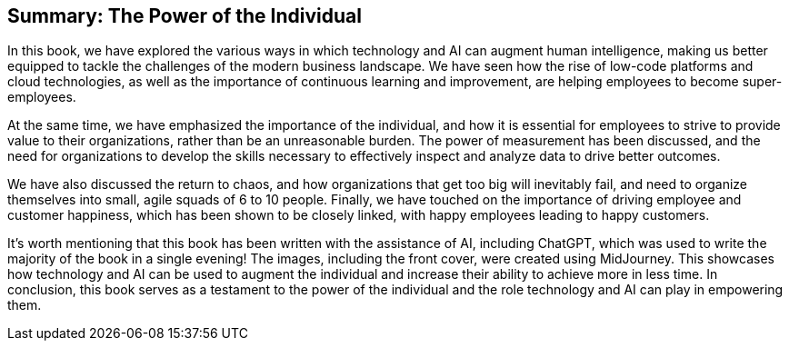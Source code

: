 == Summary: The Power of the Individual

In this book, we have explored the various ways in which technology and AI can augment human intelligence, making us better equipped to tackle the challenges of the modern business landscape. We have seen how the rise of low-code platforms and cloud technologies, as well as the importance of continuous learning and improvement, are helping employees to become super-employees.

At the same time, we have emphasized the importance of the individual, and how it is essential for employees to strive to provide value to their organizations, rather than be an unreasonable burden. The power of measurement has been discussed, and the need for organizations to develop the skills necessary to effectively inspect and analyze data to drive better outcomes.

We have also discussed the return to chaos, and how organizations that get too big will inevitably fail, and need to organize themselves into small, agile squads of 6 to 10 people. Finally, we have touched on the importance of driving employee and customer happiness, which has been shown to be closely linked, with happy employees leading to happy customers.

It's worth mentioning that this book has been written with the assistance of AI, including ChatGPT, which was used to write the majority of the book in a single evening! The images, including the front cover, were created using MidJourney. This showcases how technology and AI can be used to augment the individual and increase their ability to achieve more in less time. In conclusion, this book serves as a testament to the power of the individual and the role technology and AI can play in empowering them.
